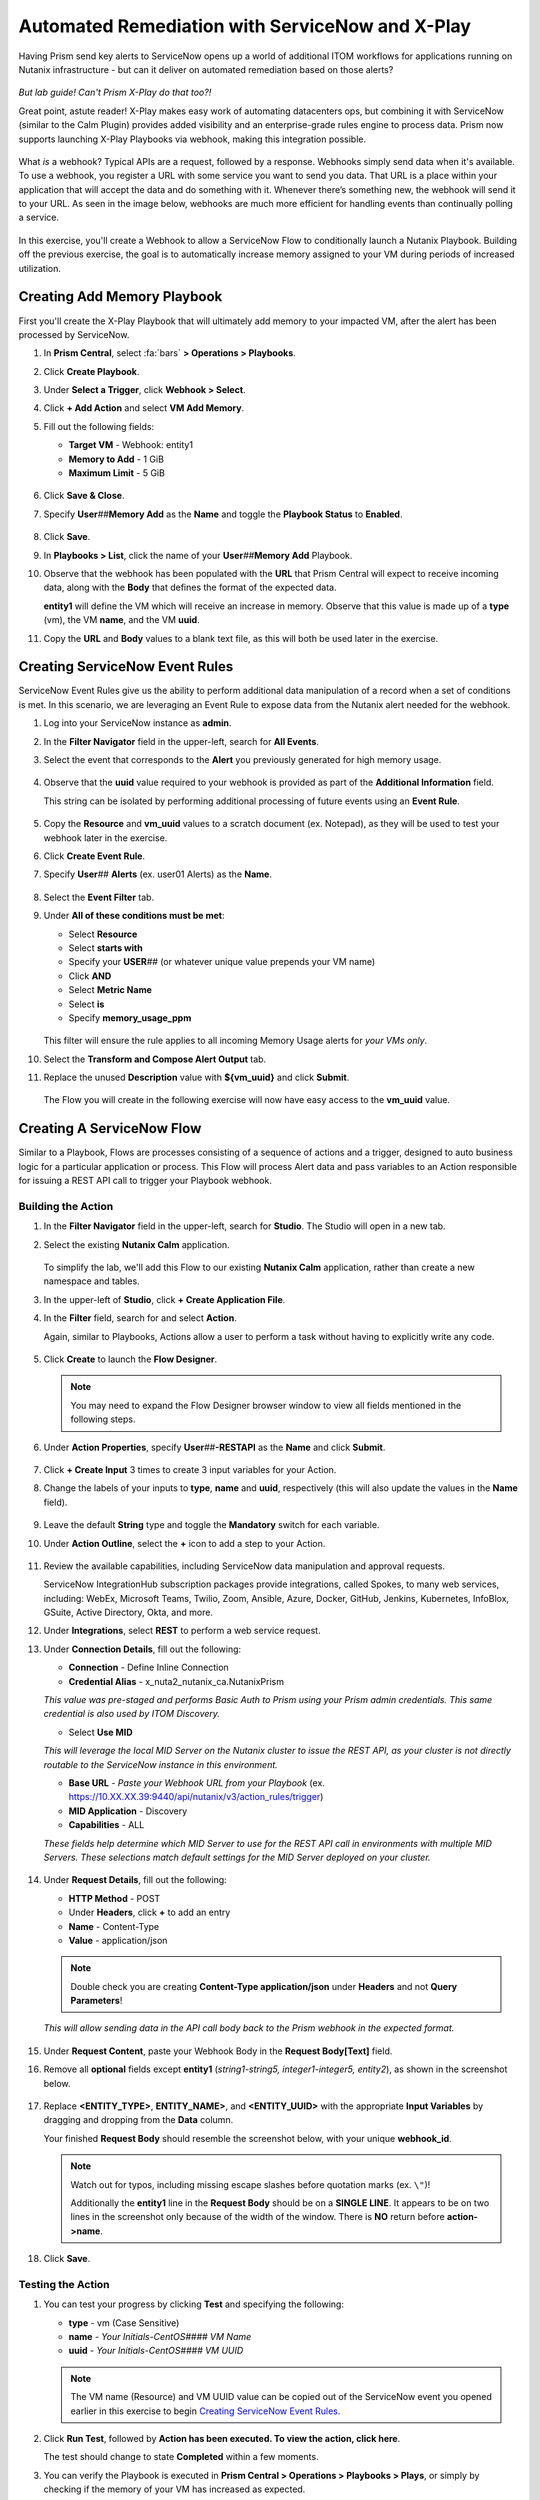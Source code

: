 .. _snow_webhook:

------------------------------------------------
Automated Remediation with ServiceNow and X-Play
------------------------------------------------

Having Prism send key alerts to ServiceNow opens up a world of additional ITOM workflows for applications running on Nutanix infrastructure - but can it deliver on automated remediation based on those alerts?

.. figure:: images/yup.gif

*But lab guide! Can't Prism X-Play do that too?!*

Great point, astute reader! X-Play makes easy work of automating datacenters ops, but combining it with ServiceNow (similar to the Calm Plugin) provides added visibility and an enterprise-grade rules engine to process data. Prism now supports launching X-Play Playbooks via webhook, making this integration possible.

.. figure:: images/wtfwebhook.png

What *is* a webhook? Typical APIs are a request, followed by a response. Webhooks simply send data when it's available. To use a webhook, you register a URL with some service you want to send you data. That URL is a place within your application that will accept the data and do something with it. Whenever there’s something new, the webhook will send it to your URL. As seen in the image below, webhooks are much more efficient for handling events than continually polling a service.

.. figure:: images/webhooks.png

In this exercise, you'll create a Webhook to allow a ServiceNow Flow to conditionally launch a Nutanix Playbook. Building off the previous exercise, the goal is to automatically increase memory assigned to your VM during periods of increased utilization.

Creating Add Memory Playbook
++++++++++++++++++++++++++++

First you'll create the X-Play Playbook that will ultimately add memory to your impacted VM, after the alert has been processed by ServiceNow.

#. In **Prism Central**, select :fa:`bars` **> Operations > Playbooks**.

#. Click **Create Playbook**.

#. Under **Select a Trigger**, click **Webhook > Select**.

#. Click **+ Add Action** and select **VM Add Memory**.

#. Fill out the following fields:

   - **Target VM** - Webhook: entity1
   - **Memory to Add** - 1 GiB
   - **Maximum Limit** - 5 GiB

   .. figure:: images/1.png

#. Click **Save & Close**.

#. Specify **User**\ *##*\ **Memory Add** as the **Name** and toggle the **Playbook Status** to **Enabled**.

   .. figure:: images/2.png

#. Click **Save**.

#. In **Playbooks > List**, click the name of your **User**\ *##*\ **Memory Add** Playbook.

#. Observe that the webhook has been populated with the **URL** that Prism Central will expect to receive incoming data, along with the **Body** that defines the format of the expected data.

   **entity1** will define the VM which will receive an increase in memory. Observe that this value is made up of a **type** (vm), the VM **name**, and the VM **uuid**.

#. Copy the **URL** and **Body** values to a blank text file, as this will both be used later in the exercise.

   .. figure:: images/3.png

Creating ServiceNow Event Rules
+++++++++++++++++++++++++++++++

ServiceNow Event Rules give us the ability to perform additional data manipulation of a record when a set of conditions is met. In this scenario, we are leveraging an Event Rule to expose data from the Nutanix alert needed for the webhook.

#. Log into your ServiceNow instance as **admin**.

#. In the **Filter Navigator** field in the upper-left, search for **All Events**.

#. Select the event that corresponds to the **Alert** you previously generated for high memory usage.

   .. figure:: images/4.png

#. Observe that the **uuid** value required to your webhook is provided as part of the **Additional Information** field.

   This string can be isolated by performing additional processing of future events using an **Event Rule**.

   .. figure:: images/5.png

#. Copy the **Resource** and **vm_uuid** values to a scratch document (ex. Notepad), as they will be used to test your webhook later in the exercise.

#. Click **Create Event Rule**.

#. Specify **User**\ *##* **Alerts** (ex. user01 Alerts) as the **Name**.

   .. figure:: images/6.png

#. Select the **Event Filter** tab.

#. Under **All of these conditions must be met**:

   - Select **Resource**
   - Select **starts with**
   - Specify your **USER**\ *##* (or whatever unique value prepends your VM name)
   - Click **AND**
   - Select **Metric Name**
   - Select **is**
   - Specify **memory_usage_ppm**

   .. figure:: images/7.png

   This filter will ensure the rule applies to all incoming Memory Usage alerts for *your VMs only*.

#. Select the **Transform and Compose Alert Output** tab.

#. Replace the unused **Description** value with **${vm_uuid}** and click **Submit**.

   .. figure:: images/8.png

   The Flow you will create in the following exercise will now have easy access to the **vm_uuid** value.

Creating A ServiceNow Flow
++++++++++++++++++++++++++

Similar to a Playbook, Flows are processes consisting of a sequence of actions and a trigger, designed to auto business logic for a particular application or process. This Flow will process Alert data and pass variables to an Action responsible for issuing a REST API call to trigger your Playbook webhook.

Building the Action
...................

#. In the **Filter Navigator** field in the upper-left, search for **Studio**. The Studio will open in a new tab.

#. Select the existing **Nutanix Calm** application.

   .. figure:: images/9.png

   To simplify the lab, we'll add this Flow to our existing **Nutanix Calm** application, rather than create a new namespace and tables.

#. In the upper-left of **Studio**, click **+ Create Application File**.

#. In the **Filter** field, search for and select **Action**.

   Again, similar to Playbooks, Actions allow a user to perform a task without having to explicitly write any code.

   .. figure:: images/10.png

#. Click **Create** to launch the **Flow Designer**.

   .. note::

      You may need to expand the Flow Designer browser window to view all fields mentioned in the following steps.

#. Under **Action Properties**, specify **User**\ *##*\ **-RESTAPI** as the **Name** and click **Submit**.

   .. figure:: images/11.png

#. Click **+ Create Input** 3 times to create 3 input variables for your Action.

#. Change the labels of your inputs to **type**, **name** and **uuid**, respectively (this will also update the values in the **Name** field).

   .. figure:: images/12.png

#. Leave the default **String** type and toggle the **Mandatory** switch for each variable.

#. Under **Action Outline**, select the **+** icon to add a step to your Action.

   .. figure:: images/13.png

#. Review the available capabilities, including ServiceNow data manipulation and approval requests.

   ServiceNow IntegrationHub subscription packages provide integrations, called Spokes, to many web services, including: WebEx, Microsoft Teams, Twilio, Zoom, Ansible, Azure, Docker, GitHub, Jenkins, Kubernetes, InfoBlox, GSuite, Active Directory, Okta, and more.

#. Under **Integrations**, select **REST** to perform a web service request.

#. Under **Connection Details**, fill out the following:

   - **Connection** - Define Inline Connection
   - **Credential Alias** - x_nuta2_nutanix_ca.NutanixPrism

   *This value was pre-staged and performs Basic Auth to Prism using your Prism admin credentials. This same credential is also used by ITOM Discovery.*

   - Select **Use MID**

   *This will leverage the local MID Server on the Nutanix cluster to issue the REST API, as your cluster is not directly routable to the ServiceNow instance in this environment.*

   - **Base URL** - *Paste your Webhook URL from your Playbook* (ex. https://10.XX.XX.39:9440/api/nutanix/v3/action_rules/trigger)

   - **MID Application** - Discovery
   - **Capabilities** - ALL

   *These fields help determine which MID Server to use for the REST API call in environments with multiple MID Servers. These selections match default settings for the MID Server deployed on your cluster.*

      .. figure:: images/14.png

#. Under **Request Details**, fill out the following:

   - **HTTP Method** - POST
   - Under **Headers**, click **+** to add an entry
   - **Name** - Content-Type
   - **Value** - application/json

   .. note::

      Double check you are creating **Content-Type application/json** under **Headers** and not **Query Parameters**!

   *This will allow sending data in the API call body back to the Prism webhook in the expected format.*

   .. figure:: images/15.png

#. Under **Request Content**, paste your Webhook Body in the **Request Body[Text]** field.

#. Remove all **optional** fields except **entity1** (*string1-string5, integer1-integer5, entity2*), as shown in the screenshot below.

   .. figure:: images/16.png

#. Replace **<ENTITY_TYPE>**, **ENTITY_NAME>**, and **<ENTITY_UUID>** with the appropriate **Input Variables** by dragging and dropping from the **Data** column.

   Your finished **Request Body** should resemble the screenshot below, with your unique **webhook_id**.

   .. note::

      Watch out for typos, including missing escape slashes before quotation marks (ex. ``\"``)!

      Additionally the **entity1** line in the **Request Body** should be on a **SINGLE LINE**. It appears to be on two lines in the screenshot only because of the width of the window. There is **NO** return before **action->name**.

   .. figure:: images/17.png

#. Click **Save**.

   .. figure:: images/27.png

Testing the Action
..................

#. You can test your progress by clicking **Test** and specifying the following:

   - **type** - vm (Case Sensitive)
   - **name** - *Your Initials-CentOS#### VM Name*
   - **uuid** - *Your Initials-CentOS#### VM UUID*

   .. note::

      The VM name (Resource) and VM UUID value can be copied out of the ServiceNow event you opened earlier in this exercise to begin `Creating ServiceNow Event Rules`_.

   .. figure:: images/18.png

#. Click **Run Test**, followed by **Action has been executed. To view the action, click here**.

   The test should change to state **Completed** within a few moments.

#. You can verify the Playbook is executed in **Prism Central > Operations > Playbooks > Plays**, or simply by checking if the memory of your VM has increased as expected.

   .. figure:: images/19.png

#. If your Playbook did not run, return to the **Flow Designer > Execution Details** and expand **Steps** and check the **Step Output Data** for an **Error Message**.

   .. figure:: images/20.png

   The most common error is syntax within the **Request Body**, specifically not having escaped quotation mark characters in the right place (ex. **\\"type\\":\\"action->type\\",**). Or providing an incorrect VM **name** or **uuid** value for the test.

#. After validating your Action executes successfully, return to the **Flow Designer**.

#. Select your **USER**\ *##*\ **-RESTAPI** tab, close your test dialog, and **Publish** your Action.

   .. figure:: images/23.png

Building the Flow
.................

#. In **Flow Designer**, select the **Home** tab and click **+ New > Flow**.

   .. figure:: images/21.png

#. Fill out the following fields:

   - **Name** - User\ *##* Alert Flow (ex. User01 Alert Flow)
   - **Run As** - System User

#. Click **Submit**.

#. Under **Trigger**, select the **+** icon.

#. Fill out the following fields:

   - **Trigger** - Created
   - **Table** - Alert [em_alert]
   - Select **+ Add Filters**
   - Select **Resource** from **--choose field--** dropdown menu
   - Select **starts with**
   - Specify your **USER**\ *##* (or whatever unique value prepends your VM name)
   - Click **AND**
   - Select **Metric Name**
   - Select **is**
   - Specify **memory_usage_ppm**

   Similar to your Event Rule from earlier in the exercise, your Flow will be triggered when new records are inserted into the Alerts table with VMs matching your identifier.

   .. figure:: images/22.png

#. Click **Done**.

#. Under **Actions**, select the **+** icon.

#. Click **Action** and select your previously published **USER**\ *##*\ **-RESTAPI** Action.

   .. figure:: images/24.png

   .. note::

      If search does not find your action, return to your **USER**\ *##*\ **-RESTAPI** tab in **Flow Designer** and click **Publish**.

      Finally, you need to map the data provided by the **Alert Record** in your **Trigger** to the **Input Variables** you created for your Action.

#. Expand **Alert Record** in the **Data** column, then drag and drop the appropriate values to match the screenshot below:

   .. figure:: images/25.png

   Recall that the **Description** field now contains the VM UUID value. This could have been implemented in other ways, such as skipped the Event Rule manipulation and using another Action within the Flow to run a script to extract the VM UUID string.

   Strapping on your imagination helmet, you can easily see how you could build more detailed Flows, for example automatically creating an Incident record for repeat alerts experienced by the same user, and sending them a Slack message with the details of their case.

   .. figure:: images/thumbsup.gif

#. Click **Save > Activate > OK** to enable your Flow.

   .. figure:: images/28.png

Testing the Flow
................

#. In **Prism Central**, select :fa:`bars` **> Activity Alerts**.

#. Select your existing **User:**\ *##* **-VM Memory Usage** alert and click **Resolve** to clear before generating a new alert.

#. SSH into your *Initials*\ **-CentOS####** VM as **root** and run the following commands to begin consuming free memory:

   ::

      stress --vm-bytes $(awk '/MemAvailable/{printf "%d\n", $2 * 0.9;}' < /proc/meminfo)k --vm-keep -m 1

#. Get up, have a good stretch, call a family member you haven't spoken to in a while and tell them you love them.

#. Validate you have triggered another Memory Usage alert for your VM, resulting in the triggering of your ServiceNow Flow and the execution of your Playbook.

   .. figure:: images/26.png

   **Congratulations!** you've integrated ServiceNow and Nutanix to provide automated issue remediation, while tracking event and action data as part of the ServiceNow CMDB. *Now that's enterprise ready!*

#. Cancel the stress command in your SSH session by pressing ``Ctrl+C``.

.. raw:: html

    <H1><a href="http://lookup.ntnxworkshops.com/" target="_blank"><font color="#B0D235"><center>Click Here To Submit Validation Request</center></font></a></H1>

Takeaways
+++++++++

- X-Play Webhooks are a powerful tool for integrating your Nutanix cluster with other services. For instance, you could use this approach to migrate workloads from on-prem to AWS (or vice versa) based on alerts processed by ServiceNow.

- ServiceNow Flows provide additional flexibility for processing Nutanix events. For instance, you could only allow automatic memory expansion for VMs running on your elastic, cloud-based cluster and require an additional approval workflow for on-premises VMs.

- Operations performed related to Nutanix events sent to ServiceNow can be tracked via the CMDB, giving administrators greater visiblility into the lifecycle of the app in order to provide better, faster support.
